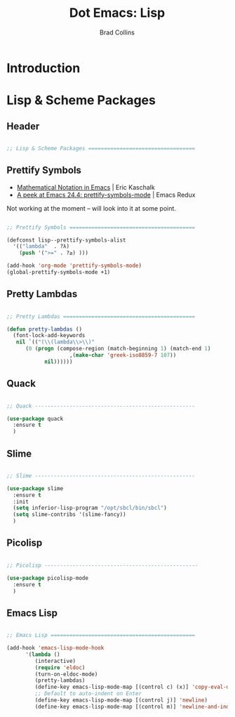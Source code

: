 #+TITLE:Dot Emacs: Lisp
#+AUTHOR: Brad Collins
#+EMAIL: brad@chenla.la
#+PROPERTY: header-args    :results drawer  :tangle emacs-lisp.el

* Introduction





* Lisp & Scheme Packages

** Header

#+begin_src emacs-lisp

;; Lisp & Scheme Packages ==================================

#+end_src

** Prettify Symbols

 - [[https://ekaschalk.github.io/post/prettify-mode/][Mathematical Notation in Emacs]] | Eric Kaschalk
 - [[http://emacsredux.com/blog/2014/08/25/a-peek-at-emacs-24-dot-4-prettify-symbols-mode/][A peek at Emacs 24.4: prettify-symbols-mode]] | Emacs Redux

Not working at the moment -- will look into it at some point.

#+begin_src emacs-lisp :tangle no

;; Prettify Symbols ========================================

(defconst lisp--prettify-symbols-alist
  '(("lambda"  . ?λ)
    (push '(">=" . ?≥) )))

(add-hook 'org-mode 'prettify-symbols-mode)
(global-prettify-symbols-mode +1)

#+end_src

#+RESULTS:
:RESULTS:
t
:END:


** Pretty Lambdas

#+begin_src emacs-lisp 

;; Pretty Lambdas ==========================================

(defun pretty-lambdas ()
  (font-lock-add-keywords
   nil `(("(\\(lambda\\>\\)"
	  (0 (progn (compose-region (match-beginning 1) (match-end 1)
				    ,(make-char 'greek-iso8859-7 107))
		    nil))))))

#+end_src



** Quack

#+begin_src emacs-lisp

;; Quack ---------------------------------------------------

(use-package quack
  :ensure t
  )

#+end_src


** Slime

#+begin_src emacs-lisp

;; Slime ---------------------------------------------------

(use-package slime
  :ensure t
  :init
  (setq inferior-lisp-program "/opt/sbcl/bin/sbcl")
  (setq slime-contribs '(slime-fancy))
  )

#+end_src

** Picolisp

#+begin_src emacs-lisp

;; Picolisp -------------------------------------------------

(use-package picolisp-mode
  :ensure t
  )

#+end_src
** Emacs Lisp

#+begin_src emacs-lisp

;; Emacs Lisp ==============================================

(add-hook 'emacs-lisp-mode-hook
	  '(lambda ()
	     (interactive)
	     (require 'eldoc)
	     (turn-on-eldoc-mode)
	     (pretty-lambdas)
	     (define-key emacs-lisp-mode-map [(control c) (x)] 'copy-eval-dwim-lisp)
	     ;; Default to auto-indent on Enter
	     (define-key emacs-lisp-mode-map [(control j)] 'newline)
	     (define-key emacs-lisp-mode-map [(control m)] 'newline-and-indent)))


#+end_src
